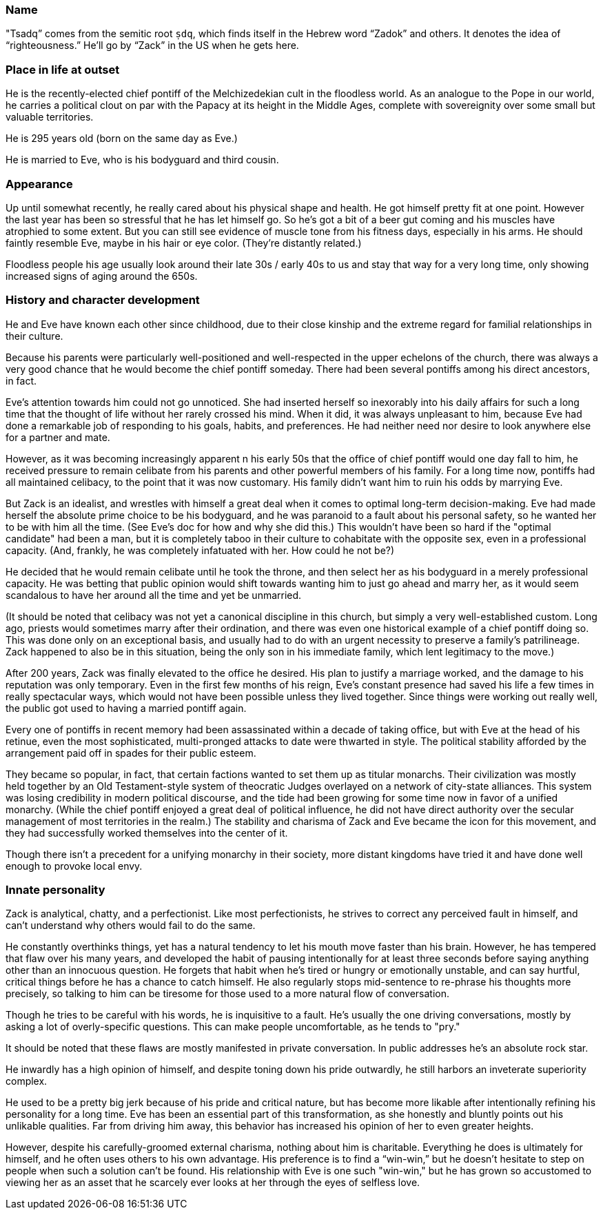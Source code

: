 :zk_outset-age: 295

=== Name
"Tsadq” comes from the semitic root `ṣdq`, which finds itself in the Hebrew word
“Zadok” and others. It denotes the idea of “righteousness.” He’ll go by “Zack” in
the US when he gets here.

=== Place in life at outset
He is the recently-elected chief pontiff of the Melchizedekian cult in the
floodless world. As an analogue to the Pope in our world, he carries a political
clout on par with the Papacy at its height in the Middle Ages, complete with
sovereignity over some small but valuable territories.

He is {zk_outset-age} years old (born on the same day as Eve.)

He is married to Eve, who is his bodyguard and third cousin.

=== Appearance
Up until somewhat recently, he really cared about his physical shape and health.
He got himself pretty fit at one point. However the last year has been so
stressful that he has let himself go. So he’s got a bit of a beer gut coming and
his muscles have atrophied to some extent. But you can still see evidence of
muscle tone from his fitness days, especially in his arms. He should faintly
resemble Eve, maybe in his hair or eye color. (They're distantly related.)

Floodless people his age usually look around their late 30s / early 40s to us
and stay that way for a very long time, only showing increased signs of aging
around the 650s.

=== History and character development
He and Eve have known each other since childhood, due to their close kinship and
the extreme regard for familial relationships in their culture.

Because his parents were particularly well-positioned and well-respected in the
upper echelons of the church, there was always a very good chance that he would
become the chief pontiff someday. There had been several pontiffs among his
direct ancestors, in fact.

Eve’s attention towards him could not go unnoticed. She had inserted herself so
inexorably into his daily affairs for such a long time that the thought of life
without her rarely crossed his mind. When it did, it was always unpleasant to
him, because Eve had done a remarkable job of responding to his goals, habits,
and preferences. He had neither need nor desire to look anywhere else for a
partner and mate.

However, as it was becoming increasingly apparent n his early 50s that the
office of chief pontiff would one day fall to him, he received pressure to
remain celibate from his parents and other powerful members of his family. For a
long time now, pontiffs had all maintained celibacy, to the point that it was
now customary. His family didn’t want him to ruin his odds by marrying Eve.

But Zack is an idealist, and wrestles with himself a great deal when it comes to
optimal long-term decision-making. Eve had made herself the absolute prime
choice to be his bodyguard, and he was paranoid to a fault about his personal
safety, so he wanted her to be with him all the time. (See Eve's doc for how and
why she did this.) This wouldn't have been so hard if the "optimal candidate"
had been a man, but it is completely taboo in their culture to cohabitate with
the opposite sex, even in a professional capacity. (And, frankly, he was
completely infatuated with her. How could he not be?)

He decided that he would remain celibate until he took the throne, and then
select her as his bodyguard in a merely professional capacity. He was betting
that public opinion would shift towards wanting him to just go ahead and marry
her, as it would seem scandalous to have her around all the time and yet be
unmarried.

(It should be noted that celibacy was not yet a canonical discipline in this
church, but simply a very well-established custom. Long ago, priests would
sometimes marry after their ordination, and there was even one historical
example of a chief pontiff doing so. This was done only on an exceptional basis,
and usually had to do with an urgent necessity to preserve a family's
patrilineage. Zack happened to also be in this situation, being the only son in
his immediate family, which lent legitimacy to the move.)

After 200 years, Zack was finally elevated to the office he desired. His plan to
justify a marriage worked, and the damage to his reputation was only temporary.
Even in the first few months of his reign, Eve’s constant presence had saved his
life a few times in really spectacular ways, which would not have been possible
unless they lived together. Since things were working out really well, the
public got used to having a married pontiff again.

Every one of pontiffs in recent memory had been assassinated within a decade of
taking office, but with Eve at the head of his retinue, even the most
sophisticated, multi-pronged attacks to date were thwarted in style. The
political stability afforded by the arrangement paid off in spades for their
public esteem.

They became so popular, in fact, that certain factions wanted to set them up as
titular monarchs. Their civilization was mostly held together by an Old
Testament-style system of theocratic Judges overlayed on a network of city-state
alliances. This system was losing credibility in modern political discourse, and
the tide had been growing for some time now in favor of a unified monarchy.
(While the chief pontiff enjoyed a great deal of political influence, he did not
have direct authority over the secular management of most territories in the
realm.) The stability and charisma of Zack and Eve became the icon for this
movement, and they had successfully worked themselves into the center of it.

Though there isn’t a precedent for a unifying monarchy in their society, more
distant kingdoms have tried it and have done well enough to provoke local envy.

=== Innate personality
Zack is analytical, chatty, and a perfectionist. Like most perfectionists, he
strives to correct any perceived fault in himself, and can't understand why
others would fail to do the same. 

He constantly overthinks things, yet has a natural tendency to let his mouth
move faster than his brain. However, he has tempered that flaw over his many
years, and developed the habit of pausing intentionally for at least three
seconds before saying anything other than an innocuous question. He forgets that
habit when he’s tired or hungry or emotionally unstable, and can say hurtful,
critical things before he has a chance to catch himself. He also regularly stops
mid-sentence to re-phrase his thoughts more precisely, so talking to him can be
tiresome for those used to a more natural flow of conversation.

Though he tries to be careful with his words, he is inquisitive to a fault. He's
usually the one driving conversations, mostly by asking a lot of overly-specific
questions. This can make people uncomfortable, as he tends to "pry."

It should be noted that these flaws are mostly manifested in private
conversation. In public addresses he's an absolute rock star.

He inwardly has a high opinion of himself, and despite toning down his pride
outwardly, he still harbors an inveterate superiority complex.

He used to be a pretty big jerk because of his pride and critical nature, but
has become more likable after intentionally refining his personality for a long
time. Eve has been an essential part of this transformation, as she honestly and
bluntly points out his unlikable qualities. Far from driving him away, this
behavior has increased his opinion of her to even greater heights.

However, despite his carefully-groomed external charisma, nothing about him is
charitable. Everything he does is ultimately for himself, and he often uses
others to his own advantage. His preference is to find a “win-win,” but he
doesn’t hesitate to step on people when such a solution can't be found. His
relationship with Eve is one such "win-win," but he has grown so accustomed to
viewing her as an asset that he scarcely ever looks at her through the eyes of
selfless love.

